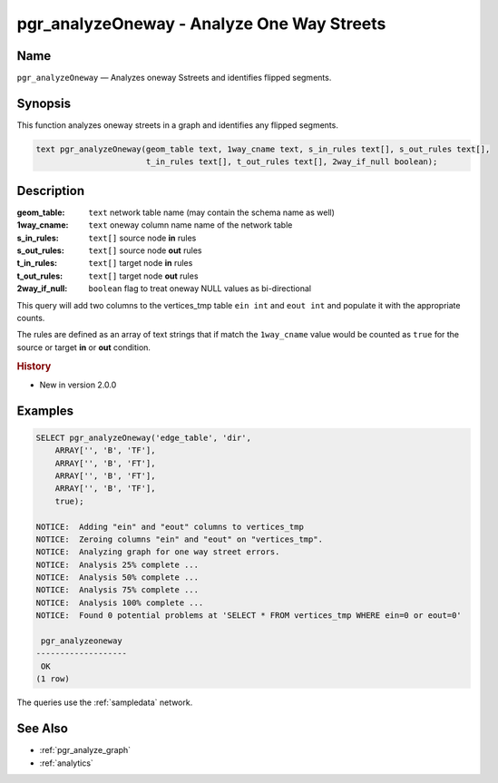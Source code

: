 .. 
   ****************************************************************************
    pgRouting Manual
    Copyright(c) pgRouting Contributors

    This documentation is licensed under a Creative Commons Attribution-Share  
    Alike 3.0 License: http://creativecommons.org/licenses/by-sa/3.0/
   ****************************************************************************

.. _pgr_analyze_oneway:

pgr_analyzeOneway - Analyze One Way Streets
===============================================================================

.. index:: 
	single: pgr_analyzeOneway(text,text,text[],text[],text[],text[],boolean)
	module: common

Name
-------------------------------------------------------------------------------

``pgr_analyzeOneway`` — Analyzes oneway Sstreets and identifies flipped segments.


Synopsis
-------------------------------------------------------------------------------

This function analyzes oneway streets in a graph and identifies any flipped segments. 

.. code-block:: sql

	text pgr_analyzeOneway(geom_table text, 1way_cname text, s_in_rules text[], s_out_rules text[], 
                               t_in_rules text[], t_out_rules text[], 2way_if_null boolean);


Description
-------------------------------------------------------------------------------

:geom_table: ``text`` network table name (may contain the schema name as well)
:1way_cname: ``text`` oneway column name name of the network table
:s_in_rules: ``text[]`` source node **in** rules
:s_out_rules: ``text[]`` source node **out** rules
:t_in_rules: ``text[]`` target node **in** rules
:t_out_rules: ``text[]`` target node **out** rules
:2way_if_null: ``boolean`` flag to treat oneway NULL values as bi-directional

This query will add two columns to the vertices_tmp table ``ein int`` and ``eout int`` and populate it with the appropriate counts.

The rules are defined as an array of text strings that if match the ``1way_cname`` value would be counted as ``true`` for the source or target **in** or **out** condition.


.. rubric:: History

* New in version 2.0.0


Examples
-------------------------------------------------------------------------------

.. code-block:: sql

    SELECT pgr_analyzeOneway('edge_table', 'dir',
        ARRAY['', 'B', 'TF'],
        ARRAY['', 'B', 'FT'],
        ARRAY['', 'B', 'FT'],
        ARRAY['', 'B', 'TF'],
        true);

    NOTICE:  Adding "ein" and "eout" columns to vertices_tmp
    NOTICE:  Zeroing columns "ein" and "eout" on "vertices_tmp".
    NOTICE:  Analyzing graph for one way street errors.
    NOTICE:  Analysis 25% complete ...
    NOTICE:  Analysis 50% complete ...
    NOTICE:  Analysis 75% complete ...
    NOTICE:  Analysis 100% complete ...
    NOTICE:  Found 0 potential problems at 'SELECT * FROM vertices_tmp WHERE ein=0 or eout=0'

     pgr_analyzeoneway 
    -------------------
     OK
    (1 row)

The queries use the :ref:`sampledata` network.


See Also
-------------------------------------------------------------------------------

* :ref:`pgr_analyze_graph`
* :ref:`analytics`
